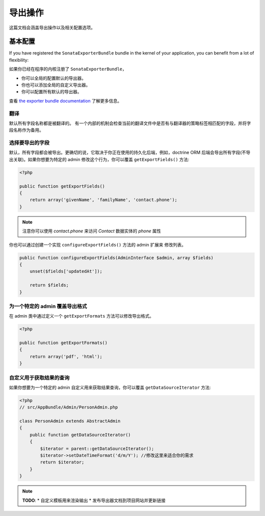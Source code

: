 导出操作
=================

这篇文档会涵盖导出操作以及相关配置选项。

基本配置
-------------------

If you have registered the ``SonataExporterBundle`` bundle in the kernel of your application,
you can benefit from a lot of flexibility:

如果你已经在程序的内核注册了 ``SonataExporterBundle``，

* 你可以全局的配置默认的导出器。
* 你也可以添加全局的自定义导出器。
* 你可以配置所有默认的导出器。

查看 `the exporter bundle documentation`_ 了解更多信息。

翻译
~~~~~~~~~~~

默认所有字段名称都是被翻译的。
有一个内部的机制会检查当前的翻译文件中是否有与翻译器的策略标签相匹配的字段，并将字段名称作为备用。


选择要导出的字段
~~~~~~~~~~~~~~~~~~~~~~~~~~~~~~

默认，所有字段都会被导出。更确切的说，它取决于你正在使用的持久化后端，例如，doctrine ORM 
后端会导出所有字段(不导出关联)。如果你想要为特定的 admin 修改这个行为，你可以覆盖 
``getExportFields()`` 方法:

.. code-block:: php

    <?php

    public function getExportFields()
    {
        return array('givenName', 'familyName', 'contact.phone');
    }

.. note::

    注意你可以使用 `contact.phone` 来访问 `Contact` 数据实体的 `phone` 属性

你也可以通过创建一个实现 ``configureExportFields()`` 方法的 admin 扩展来
修改列表。

.. code-block:: php

    public function configureExportFields(AdminInterface $admin, array $fields)
    {
        unset($fields['updatedAt']);

        return $fields;
    }


为一个特定的 admin 覆盖导出格式
~~~~~~~~~~~~~~~~~~~~~~~~~~~~~~~~~~~~~~~~~~~~~~~~~~

在 admin 类中通过定义一个 ``getExportFormats`` 方法可以修改导出格式。

.. code-block:: php

    <?php

    public function getExportFormats()
    {
        return array('pdf', 'html');
    }

自定义用于获取结果的查询
~~~~~~~~~~~~~~~~~~~~~~~~~~~~~~~~~~~~~~~~~~~~~~~
如果你想要为一个特定的 admin 自定义用来获取结果查询，你可以覆盖 ``getDataSourceIterator`` 方法:

.. code-block:: php

    <?php
    // src/AppBundle/Admin/PersonAdmin.php

    class PersonAdmin extends AbstractAdmin
    {
        public function getDataSourceIterator()
        {
            $iterator = parent::getDataSourceIterator();
            $iterator->setDateTimeFormat('d/m/Y'); //修改这里来适合你的需求
            return $iterator;
        }
    }

.. note::

    **TODO**:
    * 自定义模板用来渲染输出
    * 发布导出器文档到项目网站并更新链接

.. _`the exporter bundle documentation`: https://github.com/sonata-project/exporter/blob/1.x/docs/reference/symfony.rst
